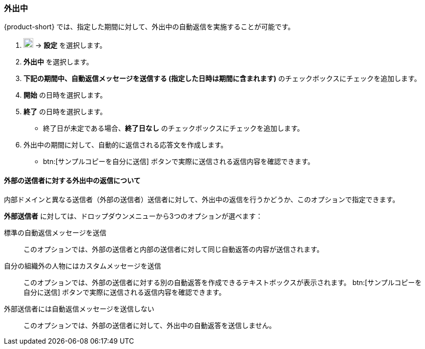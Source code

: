 === 外出中
{product-short} では、指定した期間に対して、外出中の自動返信を実施することが可能です。

. image:graphics/cog.svg[cog icon, width=20] -> *設定* を選択します。
. *外出中* を選択します。
. *下記の期間中、自動返信メッセージを送信する (指定した日時は期間に含まれます)* のチェックボックスにチェックを追加します。
. *開始* の日時を選択します。
. *終了* の日時を選択します。
** 終了日が未定である場合、*終了日なし* のチェックボックスにチェックを追加します。
. 外出中の期間に対して、自動的に返信される応答文を作成します。
** btn:[サンプルコピーを自分に送信] ボタンで実際に送信される返信内容を確認できます。

==== 外部の送信者に対する外出中の返信について
内部ドメインと異なる送信者（外部の送信者）送信者に対して、外出中の返信を行うかどうか、このオプションで指定できます。

*外部送信者* に対しては、ドロップダウンメニューから3つのオプションが選べます：

標準の自動返信メッセージを送信:: このオプションでは、外部の送信者と内部の送信者に対して同じ自動返答の内容が送信されます。
自分の組織外の人物にはカスタムメッセージを送信:: このオプションでは、外部の送信者に対する別の自動返答を作成できるテキストボックスが表示されます。
btn:[サンプルコピーを自分に送信] ボタンで実際に送信される返信内容を確認できます。
外部送信者には自動返信メッセージを送信しない:: このオプションでは、外部の送信者に対して、外出中の自動返答を送信しません。
